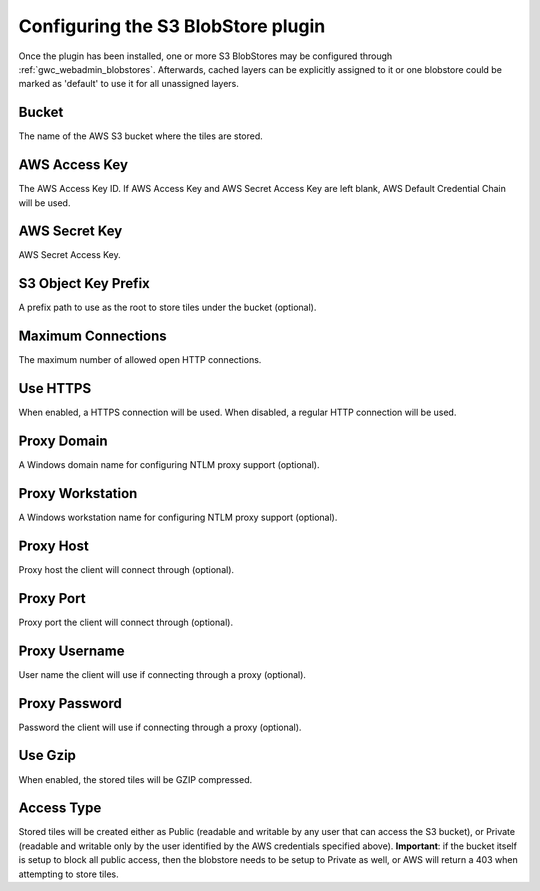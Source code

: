 .. _gwc_s3_configuration:

Configuring the S3 BlobStore plugin
===================================

Once the plugin has been installed, one or more S3 BlobStores may be configured through :ref:`gwc_webadmin_blobstores`.
Afterwards, cached layers can be explicitly assigned to it or one blobstore could be marked as 'default' to use it for all unassigned layers.

.. figure:: img/s3blobstore.png
   :align: center


Bucket
~~~~~~
The name of the AWS S3 bucket where the tiles are stored.

AWS Access Key
~~~~~~~~~~~~~~
The AWS Access Key ID.
If AWS Access Key and AWS Secret Access Key are left blank, AWS Default Credential Chain will be used.

AWS Secret Key
~~~~~~~~~~~~~~
AWS Secret Access Key.

S3 Object Key Prefix
~~~~~~~~~~~~~~~~~~~~~
A prefix path to use as the root to store tiles under the bucket (optional).


Maximum Connections
~~~~~~~~~~~~~~~~~~~
The maximum number of allowed open HTTP connections.

Use HTTPS
~~~~~~~~~
When enabled, a HTTPS connection will be used. When disabled, a regular HTTP connection will be used.

Proxy Domain
~~~~~~~~~~~~
A Windows domain name for configuring NTLM proxy support (optional).

Proxy Workstation
~~~~~~~~~~~~~~~~~
A Windows workstation name for configuring NTLM proxy support (optional).

Proxy Host
~~~~~~~~~~
Proxy host the client will connect through (optional).

Proxy Port
~~~~~~~~~~
Proxy port the client will connect through (optional).

Proxy Username
~~~~~~~~~~~~~~
User name the client will use if connecting through a proxy (optional).

Proxy Password
~~~~~~~~~~~~~~
Password the client will use if connecting through a proxy (optional).

Use Gzip
~~~~~~~~
When enabled, the stored tiles will be GZIP compressed.

Access Type
~~~~~~~~~~~
Stored tiles will be created either as Public (readable and writable by any user that can access the S3 bucket), or Private
(readable and writable only by the user identified by the AWS credentials specified above). 
**Important**: if the bucket itself is setup to block all public access, then the blobstore needs to be setup to Private as well, or AWS will return a 403 when attempting to store tiles.




